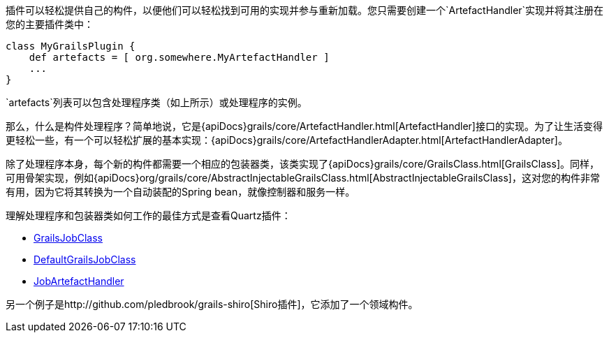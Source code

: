 插件可以轻松提供自己的构件，以便他们可以轻松找到可用的实现并参与重新加载。您只需要创建一个`ArtefactHandler`实现并将其注册在您的主要插件类中：

```groovy
class MyGrailsPlugin {
    def artefacts = [ org.somewhere.MyArtefactHandler ]
    ...
}
```

`artefacts`列表可以包含处理程序类（如上所示）或处理程序的实例。

那么，什么是构件处理程序？简单地说，它是{apiDocs}grails/core/ArtefactHandler.html[ArtefactHandler]接口的实现。为了让生活变得更轻松一些，有一个可以轻松扩展的基本实现：{apiDocs}grails/core/ArtefactHandlerAdapter.html[ArtefactHandlerAdapter]。

除了处理程序本身，每个新的构件都需要一个相应的包装器类，该类实现了{apiDocs}grails/core/GrailsClass.html[GrailsClass]。同样，可用骨架实现，例如{apiDocs}org/grails/core/AbstractInjectableGrailsClass.html[AbstractInjectableGrailsClass]，这对您的构件非常有用，因为它将其转换为一个自动装配的Spring bean，就像控制器和服务一样。

理解处理程序和包装器类如何工作的最佳方式是查看Quartz插件：

- https://github.com/grails-plugins/grails-quartz/blob/master/src/main/groovy/grails/plugins/quartz/GrailsJobClass.java[GrailsJobClass]
- https://github.com/grails-plugins/grails-quartz/blob/master/src/main/groovy/grails/plugins/quartz/DefaultGrailsJobClass.java[DefaultGrailsJobClass]
- https://github.com/grails-plugins/grails-quartz/blob/master/src/main/groovy/grails/plugins/quartz/JobArtefactHandler.groovy[JobArtefactHandler]

另一个例子是http://github.com/pledbrook/grails-shiro[Shiro插件]，它添加了一个领域构件。